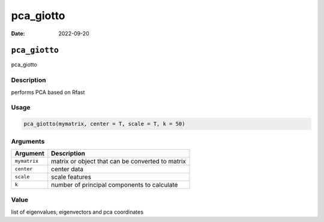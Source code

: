 ==========
pca_giotto
==========

:Date: 2022-09-20

``pca_giotto``
==============

pca_giotto

Description
-----------

performs PCA based on Rfast

Usage
-----

.. code:: r

   pca_giotto(mymatrix, center = T, scale = T, k = 50)

Arguments
---------

============ ================================================
Argument     Description
============ ================================================
``mymatrix`` matrix or object that can be converted to matrix
``center``   center data
``scale``    scale features
``k``        number of principal components to calculate
============ ================================================

Value
-----

list of eigenvalues, eigenvectors and pca coordinates
